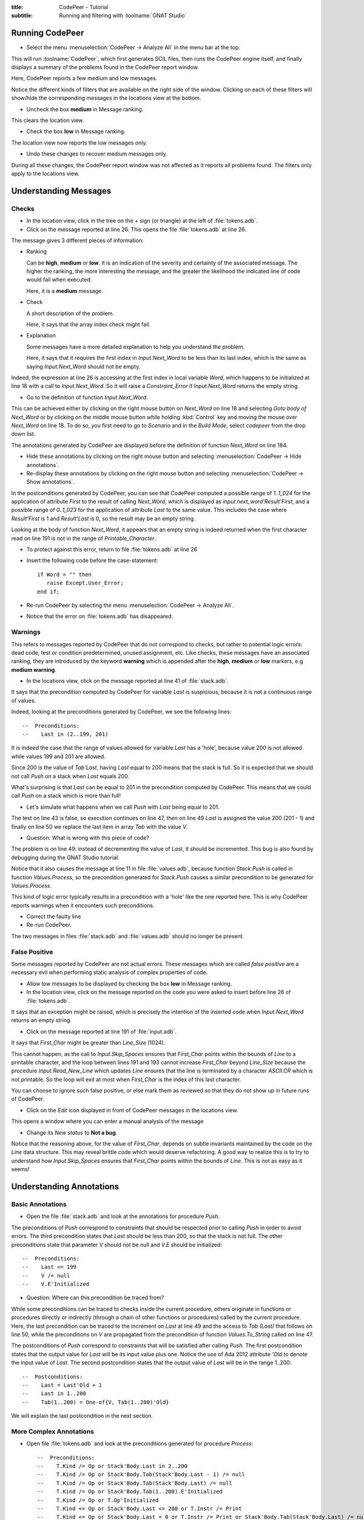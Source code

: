 :title: CodePeer - Tutorial
:subtitle: Running and filtering with :toolname:`GNAT Studio`

.. highlight:: ada

****************
Running CodePeer
****************

* Select the menu :menuselection:`CodePeer -> Analyze All` in the menu bar at the top.

This will run :toolname:`CodePeer`, which first generates SCIL files, then runs
the CodePeer engine itself, and finally displays a summary of the problems
found in the CodePeer report window.

Here, CodePeer reports a few medium and low messages.

Notice the different kinds of filters that are available on the right side of
the window. Clicking on each of these filters will show/hide the corresponding
messages in the locations view at the bottom.

* Uncheck the box **medium** in Message ranking.

This clears the location view.

* Check the box **low** in Message ranking.

The location view now reports the low messages only.


* Undo these changes to recover medium messages only.

During all these changes,
the CodePeer report window was not affected as it reports all problems found.
The filters only apply to the locations view.

**********************
Understanding Messages
**********************

Checks
======

* In the location view, click in the tree on the `+` sign (or triangle) at the left of :file:`tokens.adb`.
* Click on the message reported at line 26. This opens the file :file:`tokens.adb` at line 26.

The message gives 3 different pieces of information:

* Ranking

  Can be **high**, **medium** or **low**. It is an indication of the
  severity and certainty of the associated message.  The higher the
  ranking, the more interesting the message, and the greater the
  likelihood the indicated line of code would fail when executed.

  Here, it is a **medium** message.

* Check

  A short description of the problem.

  Here, it says that the array index check might fail.

* Explanation

  Some messages have a more detailed explanation to help you understand
  the problem.

  Here, it says that it requires the first index in
  `Input.Next_Word` to be less than its last index, which is the
  same as saying `Input.Next_Word` should not be empty.

Indeed, the expression at line 26 is accessing at the first index in local
variable `Word`, which happens to be initialized at line 18 with a call to
`Input.Next_Word`. So it will raise a `Constraint_Error` if `Input.Next_Word`
returns the empty string.

* Go to the definition of function `Input.Next_Word`.

This can be achieved either by clicking on the right mouse button on `Next_Word` on line 18 and
selecting `Goto body of Next_Word` or by clicking on the middle mouse button
while holding :kbd:`Control` key and moving the mouse over `Next_Word` on line 18.
To do so, you first need to go to `Scenario` and in the `Build Mode`, select
`codepeer` from the drop down list.

The annotations generated by CodePeer are displayed before the definition of
function `Next_Word` on line 184.

* Hide these annotations by clicking on the right mouse button and selecting :menuselection:`CodePeer -> Hide annotations`.
* Re-display these annotations by clicking on the right mouse button and selecting :menuselection:`CodePeer -> Show annotations`.

In the postconditions generated by CodePeer, you can see that CodePeer computed
a possible range of `1..1_024` for the application of attribute `First` to the
result of calling `Next_Word`, which is displayed as
`input.next_word'Result'First`, and a possible range of `0..1_023` for the
application of attribute `Last` to the same value. This includes the case where
`Result'First` is 1 and `Result'Last` is 0, so the result may be an empty
string.

Looking at the body of function `Next_Word`, it appears that an empty string is
indeed returned when the first character read on line
191 is not in the range of `Printable_Character`.

* To protect against this error, return to file :file:`tokens.adb` at line 26
* Insert the following code before the case-statement::

              if Word = "" then
                 raise Except.User_Error;
              end if;

* Re-run CodePeer by selecting the menu :menuselection:`CodePeer -> Analyze All`.
* Notice that the error on :file:`tokens.adb` has disappeared.

Warnings
========

This refers to messages reported by CodePeer that do not correspond to
checks, but rather to potential logic errors: dead code, test or condition
predetermined, unused assignment, etc. Like checks, these messages have an
associated ranking, they are introduced by the keyword **warning** which
is appended after the **high**, **medium** or **low** markers, e.g
**medium warning**.

* In the locations view, click on the message reported at line 41 of :file:`stack.adb`. 

It says that the precondition
computed by CodePeer for variable `Last` is suspicious, because it is not a
continuous range of values.

Indeed, looking at the preconditions generated by CodePeer, we see the
following lines::

     --  Preconditions:
     --    Last in (2..199, 201)


It is indeed the case that the range of values allowed for variable `Last` has
a 'hole', because value 200 is not allowed while values
199 and 201 are allowed.

Since 200 is the value of `Tab'Last`, having `Last` equal to
200 means that the stack is full. So it is expected that we should not call
`Push` on a stack when `Last` equals 200.

What's surprising is that `Last` can be equal to 201 in the precondition
computed by CodePeer. This means that we could call `Push` on a stack which is
more than full!

* Let's simulate what happens when we call `Push` with `Last` being equal to 201.

The test on line 43 is false, so execution continues on line 47, then on line
49 `Last` is assigned the value 200 (201 - 1) and finally on line 50 we replace the last item in array `Tab` with the
value `V`.

* Question: What is wrong with this piece of code?

The problem is on line 49: instead of decrementing the value of `Last`, it
should be incremented. This bug is also found by debugging during the
GNAT Studio tutorial.

Notice that it also causes the message at line 11 in file :file:`values.adb`,
because function `Stack.Push` is called in function `Values.Process`, so the
precondition generated for `Stack.Push` causes a similar precondition to be
generated for `Values.Process`.

This kind of logic error typically results in a precondition with a 'hole' like
the one reported here. This is why CodePeer reports warnings when it encounters
such preconditions.

* Correct the faulty line
* Re-run CodePeer.

The two messages in files :file:`stack.adb` and :file:`values.adb` should no longer be present.

False Positive
==============

Some messages reported by CodePeer are not actual errors. These messages which
are called *false positive* are a necessary evil when performing static
analysis of complex properties of code.

* Allow low messages to be displayed by checking the box **low** in Message ranking.

* In the location view, click on the message reported on the code you were asked to insert before line 26 of :file:`tokens.adb`.

It says that an exception might
be raised, which is precisely the intention of the inserted code when
`Input.Next_Word` returns an empty string.

* Click on the message reported at line 191 of :file:`input.adb`.

It says that `First_Char` might be greater than `Line_Size` (1024).

This cannot happen, as the call to `Input.Skip_Spaces` ensures that
`First_Char` points within the bounds of `Line` to a printable character, and
the loop between lines 191 and 193 cannot increase `First_Char` beyond
`Line_Size` because the procedure `Input.Read_New_Line` which updates `Line`
ensures that the line is terminated by a character `ASCII.CR` which is not
printable. So the loop will exit at most when `First_Char` is the index of this
last character.

You can choose to ignore such false positive, or else mark them as reviewed so
that they do not show up in future runs of CodePeer.

* Click on the *Edit* icon displayed in front of CodePeer messages in the locations view.

This opens a window where you can enter a manual analysis of the message

* Change its *New status* to **Not a bug**.

Notice that the reasoning above, for the value of `First_Char`, depends on
subtle invariants maintained by the code on the `Line` data structure. This may
reveal brittle code which would deserve refactoring. A good way to realize this
is to try to understand how `Input.Skip_Spaces` ensures that `First_Char`
points within the bounds of `Line`. This is not as easy as it seems!


*************************
Understanding Annotations
*************************

Basic Annotations
=================

* Open the file :file:`stack.adb` and look at the annotations for procedure `Push`.

The preconditions of `Push` correspond to constraints that should be respected
prior to calling `Push` in order to avoid errors. The third precondition states
that `Last` should be less than 200, so that the stack is not full. The other
preconditions state that parameter `V` should not be null and `V.E` should be
initialized::

     --  Preconditions:
     --    Last <= 199
     --    V /= null
     --    V.E'Initialized

* Question: Where can this precondition be traced from?

While some preconditions can be traced to checks inside the current procedure,
others originate in functions or procedures directly or indirectly (through a
chain of other functions or procedures) called by the current procedure. Here,
the last precondition can be traced to the increment on `Last` at line 49 and
the access to `Tab (Last)` that follows on line 50, while the preconditions on
`V` are propagated from the precondition of function `Values.To_String` called
on line 47.

The postconditions of `Push` correspond to constraints that will be satisfied
after calling `Push`. The first postcondition states that the output value for
`Last` will be its input value plus one. Notice the use of Ada 2012
attribute `'Old` to denote the input value of `Last`. The second postcondition
states that the output value of `Last` will be in the range 1..200::

     --  Postconditions:
     --    Last = Last'Old + 1
     --    Last in 1..200
     --    Tab(1..200) = One-of{V, Tab(1..200)'Old}

We will explain the last postcondition in the next section.

More Complex Annotations
========================

* Open file :file:`tokens.adb` and look at the preconditions generated for procedure `Process`::

   --  Preconditions:
   --    T.Kind /= Op or Stack'Body.Last in 2..200
   --    T.Kind /= Op or Stack'Body.Tab(Stack'Body.Last - 1) /= null
   --    T.Kind /= Op or Stack'Body.Tab(Stack'Body.Last) /= null
   --    T.Kind /= Op or Stack'Body.Tab(1..200).E'Initialized
   --    T.Kind /= Op or T.Op'Initialized
   --    T.Kind <= Op or Stack'Body.Last <= 200 or T.Instr /= Print
   --    T.Kind <= Op or Stack'Body.Last = 0 or T.Instr /= Print or Stack'Body.Tab(Stack'Body.Last) /= null
   --    T.Kind <= Op or Stack'Body.Last = 0 or T.Instr /= Print or Stack'Body.Tab(1..200).E'Initialized
   --    T.Kind <= Op or T.Instr <= Print
   --    T.Kind >= Op or Stack'Body.Last <= 199
   --    T.Kind >= Op or T.Val /= null
   --    T.Kind >= Op or T.Val.E'Initialized


Some preconditions are disjunctions of cases, like
`T.Kind /= Op or Last in 2..200`. This conditional precondition states that,
either `T.Kind` is different from `Op`, or `Last` must be in the range
`2..200`. This is because the constraint on `Last` comes from a path in
`Process` that is only executed when `T.Kind = Op`, so it does not apply when
`T.Kind /= Op`.

* Look now at the postconditions generated for procedure `Process`::

   --  Postconditions:
   --    Stack'Body.Last = One-of{Stack'Body.Last'Old + 1, Stack'Body.Last'Old - 2, Stack'Body.Last'Old - 1, 0, Stack'Body.Last'Old}
   --    Stack'Body.Last <= 200
   --    Stack'Body.Tab(1..200) = One-of{T.Val, Stack'Body.Tab(1..200)'Old, new Value_Info(in values.operations.process)#1'Address}
   --    new Value_Info(in values.operations.process)#1.<num objects> in 0..1
   --    new Value_Info(in values.operations.process)#1.E'Initialized

Some postconditions of `Process` are of the form `Variable =
One-of{Value1, Value2, ...}`. This indicates that the output value of
`Variable` is either `Value1` or `Value2` or ...
Look in particular at the postcondition of this form for `Last`. CodePeer
computed that the
possible output value for `Last` is either zero, input value of `Last`,
input value of `Last` plus one, input value of `Last` minus one or input value
of `Last` minus two. This postcondition effectively summarizes all the
possible modifications occuring to `Last` in various procedures and functions
called from `Process`.

Be aware that, although annotations are displayed in an Ada-friendly syntax,
they may not be legal Ada, or they may designate something different than in
Ada. For example, there is no way in Ada to specify that a value should be
initialized like suggested by the pseudo-Ada attribute `'Initialized`.
Likewise, it is not valid in Ada to refer to the value of 'any element of an
array' like done in CodePeer annotations using the syntax of an array slice.
